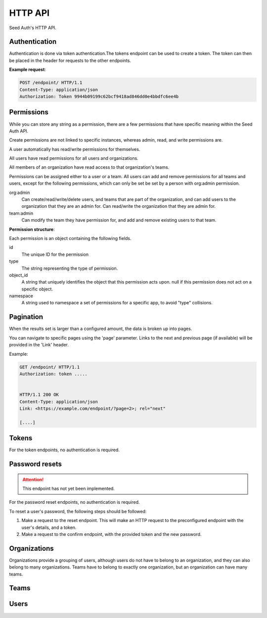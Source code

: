 .. _http-api:


HTTP API
========

Seed Auth's HTTP API.


.. _authentication:

Authentication
^^^^^^^^^^^^^^
Authentication is done via token authentication.The tokens endpoint can be
used to create a token. The token can then be placed in the header for
requests to the other endpoints.

**Example request**:

.. sourcecode:: http

   POST /endpoint/ HTTP/1.1
   Content-Type: application/json
   Authorization: Token 9944b09199c62bcf9418ad846dd0e4bbdfc6ee4b


.. _permissions:

Permissions
^^^^^^^^^^^

While you can store any string as a permission, there are a few permissions
that have specific meaning within the Seed Auth API.

Create permissions are not linked to specific instances, whereas admin, read,
and write permissions are.

A user automatically has read/write permissions for themselves.

All users have read permissions for all users and organizations.

All members of an organization have read access to that organization's teams.

Permissions can be assigned either to a user or a team. All users can add and
remove permissions for all teams and users, except for the following
permissions, which can only be set be set by a person with org:admin
permission.


org:admin
    Can create/read/write/delete users, and teams that are part of the
    organization, and can add users to the organization that they are an admin
    for. Can read/write the organization that they are admin for.
team:admin
    Can modify the team they have permission for, and add and remove existing
    users to that team.

.. http:get:: /user/

   Get the user details, and list of permissions that a user currently has
   access to, for the user authorized by the given token.

   :>header Authorization: "Token " followed by the token to verify
   :status 200: The token is valid.
   :status 401: The token is invalid/missing.

   **Example request**:

   .. sourcecode:: http

      GET /user/ HTTP/1.1
      Authorization: Token 9944b09199c62bcf9418ad846dd0e4bbdfc6ee4b


   **Example response**:

   .. sourcecode:: http

    HTTP/1.1 200 OK
    Content-Type: application/json

    {
        "id": "1",
        "url": "https://example.org/users/1/",
        "first_name": "Jon",
        "last_name": "Snow",
        "email": "jonsnow@castleblack.net",
        "admin": false,
        "active": true,
        "permissions": [
            {
                "id": "2",
                "type": "org:admins",
                "object_id": "3",
                "namespace": "__auth__"
            },
            {
                "id": "5",
                "type": "foo:bar:baz",
                "object_id": "7",
                "namespace": "foo_app"
            }
        ]
    }

**Permission structure**:

Each permission is an object containing the following fields.

id
    The unique ID for the permission
type
    The string representing the type of permission.
object_id
    A string that uniquely identifies the object that this permission acts
    upon. null if this permission does not act on a specific object.
namespace
    A string used to namespace a set of permissions for a specific app, to
    avoid "type" collisions.

.. _pagination:

Pagination
^^^^^^^^^^

When the results set is larger than a configured amount, the data is broken up
into pages.

You can navigate to specific pages using the 'page' parameter. Links to the
next and previous page (if available) will be provided in the 'Link' header.

Example:

.. sourcecode:: http

   GET /endpoint/ HTTP/1.1
   Authorization: token .....


   HTTP/1.1 200 OK
   Content-Type: application/json
   Link: <https://example.com/endpoint/?page=2>; rel="next"

   [....]

.. _tokens:

Tokens
^^^^^^

For the token endpoints, no authentication is required.

.. http:post:: /user/tokens/

   Create a new token for the provided user. This will invalidate all other
   tokens for that user.

   :<json str email: The username of the user to create the token for.
   :<json str password: The password of the user to create the token for.
   :>json str token: The generated token.
   :status 201: When the token is successfully generated.
   :status 401: When the user credentials are incorrect.
   :status 403: When the user is inactive.

   **Example request**:

   .. sourcecode:: http

      POST /user/tokens/ HTTP/1.1
      Content-Type: application/json

      {
        "email": "testuser@example.org",
        "password": "testpassword"
      }


   **Example response**:

   .. sourcecode:: http

      HTTP/1.1 201 Created
      Content-Type: application/json

      {
        "token": "9944b09199c62bcf9418ad846dd0e4bbdfc6ee4b"
      }



Password resets
^^^^^^^^^^^^^^^

.. ATTENTION::
    This endpoint has not yet been implemented.

For the password reset endpoints, no authentication is required.

To reset a user's password, the following steps should be followed:

1. Make a request to the reset endpoint.
   This will make an HTTP request to the preconfigured endpoint with the user's
   details, and a token.
2. Make a request to the confirm endpoint, with the provided token and the new
   password.

.. http:post:: /passwords/resets/

   Start the process for resetting a user's password.

   :<json str email: The email of the user to reset the password for.
   :<json str app:
        The application that the token should go to, configured in settings.
        This value is optional, defaults to the default configured application.
   :code 202:
        The password reset process was started, or the username doesn't exist.
        The same code is returned for both as to not leak user information

   **Example request**:

   .. sourcecode:: http

      POST /passwords/resets/ HTTP/1.1
      Content-Type: application/json

      {"email":"jonsnow@castleblack.org","app":"numi"}

   **Example response**:

   .. sourcecode:: http

      HTTP/1.1 202 Accepted

.. http:post:: /passwords/confirmations/

   Reset the users password using the provided token.

   :<json str token: The provided token.
   :<json str password: The new password.
   :code 204: The password was successfully reset.
   :code 401: The token was incorrect.

   **Example request**:

   .. sourcecode:: http

      POST /password/confirmations/ HTTP/1.1
      Content-Type: application/json

      {"password":"gh0st","token":"eyJhbGciOiJIUzI1NiIsInR5cCI6IkpXVCJ9.eyJzdWIiOiIxMjM0NTY3ODkwIiwibmFtZSI6IkpvbiBTbm93In0.H7huFJ_ioqf1-_qzZQ6VLHOJpnqhdDiZFV2VdkIt7LY"}

   **Example response**:

   .. sourcecode:: http

      HTTP/1.1 204 No Content


Organizations
^^^^^^^^^^^^^

Organizations provide a grouping of users, although users do not have to belong
to an organization, and they can also belong to many organizations. Teams have
to belong to exactly one organization, but an organization can have many teams.

.. http:post:: /organizations/

    Creates a new organization.

    Requires admin user.

    :<json str title: The title of the organization.
    :>json str title: The title of the created organization.
    :>json str id: The id of the created organization.
    :>json list teams: The list of teams that the organization has.
    :>json list users: The list of users that are part of the organization.
    :>json str url: The URL for this organization.
    :>json bool archived: True if the organization has been archived.
    :status 201: When the organization is successfully generated.
    :status 400: When there is invalid information to create the organization.

    **Example request**:

    .. sourcecode:: http

       POST /organizations/ HTTP/1.1
       Content-Type: application/json

       {
        "title": "Nights Watch"
       }


    **Example response**:

    .. sourcecode:: http

        HTTP/1.1 201 Created
        Content-Type: application/json

        {
            "title": "Nights Watch",
            "id": "4",
            "teams": [],
            "url": "https://example.org/organizations/4/",
            "users": [],
            "archived": false
        }

.. _organizations-list:
.. http:get:: /organizations/

    Get a list of existing organizations

    Requires any user.

    :queryparam archived:
        (optional) If true, shows archived organizations. If false, shows
        organizations that are not archived. If both, shows all organizations.
        Defaults to false.

    **Example request**:

    .. sourcecode:: http

       GET /organizations/ HTTP/1.1

    **Example response**:

    .. sourcecode:: http

       HTTP/1.1 200 OK
       Content-Type: application/json

       [
        {
            "title":"Nights Watch",
            "id":4,
            "teams":[],
            "url":"https://example.org/organizations/4/",
            "users":[],
            "archived": false
        },
        {
            "title":"Brotherhood Without Banners",
            "id":5,
            "teams":[],
            "url":"https://example.org/organizations/5/",
            "users":[],
            "archived": false
        }
       ]

.. http:get:: /organizations/(int:organization_id)/

    Get the details of an organization.

    Requires any user.

    :>json str title: The title of the created organization.
    :>json str id: The id of the created organization.
    :>json list teams: The list of teams that the organization has.
    :>json list users: The list of users that are a part of the organization.
    :>json str url: The URL for this organization.
    :>json bool archived: True if the organization has been archived.

    **Example request**:

    .. sourcecode:: http

       GET /organizations/4/ HTTP/1.1

    **Example response**:

    .. sourcecode:: http

       HTTP/1.1 200 OK
       Content-Type: application/json

       {
        "title":"Night's Watch",
        "id":4,
        "teams":[],
        "url":"https://example.org/organizations/4/",
        "users":[],
        "archived": false
       }

.. _organizations-update:
.. http:put:: /organizations/(int:organization_id)/

    Update an existing organization.

    Requires admin user, or any user that has 'org:admin' permission for the
    specific organization.

    :<json str title: The title of the organization.
    :<json str archived: True if the organization is to be archived.
    :>json str id: The id of the created organization.
    :>json list teams: The list of teams that the organization has.
    :>json list users: The list of users that are part of the organization.
    :>json str url: The URL for this organization.
    :>json bool archived: True if the organization has been archived.

    :status 200: When the organization is successfully generated.
    :status 400: When there is invalid information to update the organization.

    **Example request**:

    .. sourcecode:: http

       PUT /organizations/4/ HTTP/1.1
       Content-Type: application/json

       {
        "title": "Brotherhood Without Banners",
        "archived": false
       }

    **Example response**:

    .. sourcecode:: http

       HTTP/1.1 200 OK
       Content-Type: application/json

       {
        "title":"Brotherhood Without Banners",
        "id":4,
        "teams":[],
        "url":"https://example.org/organizations/4/",
        "users":[],
        "archived": false
       }

.. http:delete:: /organizations/(int:organization_id)/

    Archive an organization. The organization will by default no longer be
    shown when :ref:`listing organizations <organizations-list>`, the
    organization's teams will by default no longer be shown when :ref:`listing
    teams <teams-list>`, and any permissions associated with the organization's
    teams will no longer take effect when checking whether a user has
    permission to perform an action.

    Archiving can be reversed by setting ``archived`` to ``true`` when
    :ref:`updating <organizations-update>` an organization.

    Requires admin user, or any user that has 'org:admin' for this
    organization.

    :status 204: Organization successfully archived

   **Example request**:

   .. sourcecode:: http

      DELETE /organizations/4/ HTTP/1.1

   **Example response**:

   .. sourcecode:: http

      HTTP/1.1 204 No Content

.. http:post:: /organizations/(int:organization_id)/users/

    Add a user to an existing organization.

    Requires admin user, or any user that has 'org:admin' permissions for that
    organization.

    :<json int user_id: The ID of the user to add.

    :status 204: User was successfully added.

    **Example request**:

    .. sourcecode:: http

        POST /organizations/4/users/ HTTP/1.1
        Content-Type: application/json

        {"user_id": 2}

    **Example response**:

    .. sourcecode:: http

        HTTP/1.1 204 No Content

.. http:delete:: /organizations/(int:organization_id)/users/(int:user_id)/

    Remove a user from an organization.

    Requires admin user, or any user that has 'org:admin' permission for that
    organization.

    :status 204: User was successfully removed from an organization

    **Example request**:

    .. sourcecode:: http

        DELETE /organizations/4/users/2/ HTTP/1.1

    **Example response**:

    .. sourcecode:: http

        HTTP/1.1 204 No Content

.. http:post:: /organizations/(int:organization_id)/teams/

    Create a new team for an organization

    Only admin users, and users with org:admin permissions for the org may
    create teams.

    :<json str title: The title of the team.
    :<json bool archived: True if the team is archived.

    :>json str id: The ID of the created team.
    :>json str url: The URL of the created team.
    :>json str title: the title of the team.
    :>json list users: The list of users that belong to this team.
    :>json obj organization: The summary of the organization that the team belongs to.
    :>json list permissions: The permission list for the team.
    :>json bool archived: True if the team is archived.
    :status 201: Successfully created team.
    :status 400: Missing required information to create team.

    **Example request**:

    .. sourcecode:: http

        POST /organizations/7/teams/ HTTP/1.1
        Content-Type: application/json

        {
            "title": "Lord Commanders",
            "archived": false
        }

    **Example response**:

    .. sourcecode:: http

        HTTP/1.1 201 Created
        Content-Type: application/json

        {
            "id": "2",
            "title": "Lord Commanders",
            "users": [],
            "permissions": [],
            "url": "https://example.org/teams/2/",
            "organization": {
                "url": "https://example.com/organizations/7/",
                "id": "7"
            },
            "archived": false
        }

.. http:get:: /organizations/(int:organization_id)/teams/

    See `Get list of teams`_. Limited to teams that belong to the organization.

.. http:get:: /organizations/(int:organization_id)/teams/(int:team:id)/

    See `Get team details`_. Limited to teams that belong to the organization.

.. http:put:: /organizations/(int:organization_id)/teams/(int:team:id)/

    See `Update team details`_. Limited to teams that belong to the organization.

.. http:delete:: /organizations/(int:organization_id)/teams/(int:team:id)/

    See `Archive team`_. Limited to teams that belong to the organization.

.. http:post:: /organizations/(int:organization_id)/teams/(int:team:id)/permissions/

    See `Add permission to team`_. Limited to teams that belong to the organization.

.. http:delete:: /organizations/(int:organization_id)/teams/(int:team:id)/permissions/(int:permission_id)/

    See `Remove permission from team`_. Limited to teams that belong to the organization.

.. http:post:: /organizations/(int:organization_id)/teams/(int:team:id)/users/

    See `Add user to team`_. Limited to teams that belong to the organization.

.. http:delete:: /organizations/(int:organization_id)/teams/(int:team:id)/user/(int:user_id)/

    See `Remove user from team`_. Limited to teams that belong to the organization.

Teams
^^^^^

.. _Get list of teams:
.. _teams-list:
.. http:get:: /teams/

    Get a list of all the teams you have read access to.

    admin users have read access to all teams. users with org:admin for an
    organization have read access to that organization's teams. users with
    team:admin permissions for a team have read access to that team. users
    that are part of the team, or part of the team's organization, have read
    access to that team.

    **Example request**:

    .. sourcecode:: http

        GET /teams/ HTTP/1.1

    **Example response**:

    .. sourcecode:: http

        HTTP/1.1 200 OK

        [
            {
                "id": "4",
                "title": "admins",
                "permissions": [],
                "users": [],
                "url": "https://example.org/teams/4/",
                "organization": {
                    "url": "https://example.org/organizations/7/",
                    "id": "7"
                },
                "archived": false
            }
        ]

.. http:get:: /teams/

    Allows filtering of teams to retreive a subset.

    :query string type_contains:
        The type field on one of the resulting team's permissions must contain
        this string. (optional)
    :query string object_id:
        All the object_id fields on one of the resulting team's permissions
        must equal this string. (optional)
    :quert string namespace:
        All the namespace fields on one of the resulting team's permissions
        must equal this string. (optional)

    **Example request**:

    .. sourcecode:: http

        GET /teams/?permission_contains=org&object_id=3&namespace=__auth__ HTTP/1.1

    **Example response**:

    .. sourcecode:: http

        HTTP/1.1 200 OK
        Content-Type: application/json

        [
            {
                "id": "4",
                "title": "organization admins",
                "users": [],
                "permissions":
                    [
                        {
                            "id": "2",
                            "type": "org:admin",
                            "object_id": "3",
                            "namespace": "__auth__"
                        }
                    ],
                "url": "https://example.org/teams/4/",
                "organization": {
                    "url": "https://example.org/organizations/3/",
                    "id": "3"
                },
                "archived": false
            },
            {
                "id": "7",
                "title": "other organization admins",
                "users": [],
                "permissions":
                    [
                        {
                            "id": "3",
                            "type": "org:admin",
                            "object_id": "3",
                            "namespace": "__auth__"
                        },
                        {
                            "id": "4",
                            "type": "foo:bar",
                            "object_id": "",
                            "namespace": "foo_app"
                        }
                    ],
                "url": "https://exmple.org/teams/6/",
                "organization": {
                    "url": "https://example.org/organizations/3/",
                    "id": "3"
                },
                "archived": false
            }
        ]


.. _Get team details:
.. http:get:: /teams/(int:team_id)/

    Get the details of a team.

    admin users have read access to all teams. users with org:admin for an
    organization have read access to that organization's teams. users with
    team:admin permissions for a team have read access to that team. users
    that are part of the team, or part of the team's organization, have read
    access to that team.

    :>json str id: the ID of the team.
    :>json str url: the URL of the team.
    :>json str title: the title of the team.
    :>json list users: The list of users that belong to this team.
    :>json obj organization: An object representing the organization that the team belongs to.
    :>json list permissions: The permission list for the team.
    :>json bool archived: True if team is archived.
    :status 200: Successfully retrieved team.

    **Example request**:

    .. sourcecode:: http

        GET /teams/2/ HTTP/1.1

    **Example response**:

    .. sourcecode:: http

        HTTP/1.1 200 OK
        Content-Type: application/json

        {
            "id": "2",
            "title": "Lord Commanders",
            "permissions": [],
            "users": [],
            "url": "https://example.org/teams/2/",
            "organization": {
                "url": "https://example.org/organizations/7/",
                "id": "7"
            },
            "archived": false
        }

.. _Update team details:
.. _teams-update:
.. http:put:: /teams/(int:team_id)/

    Update the details of a team.

    Admin users can update teams. Users with org:admin permissions for a
    team's organization can update teams. Users with team:admin can modify
    the team that they are admin for.

    :<json str title: The title of the team.
    :<json bool archived: True if the team is archived.

    :>json str id: the id of the updated team.
    :>json str url: The URL of the updated team.
    :>json str title: the title of the team.
    :>json list users: The list of users that belong to this team.
    :>json obj organization: The summary of the organization that the team belongs to.
    :>json list permissions: The permission list for the team.
    :>json bool archived: True if the team is archived.
    :status 200: successfully updated team.

    **Example request**:

    .. sourcecode:: http

        PUT /teams/2/ HTTP/1.1
        Content-Type: application/json

        {
            "title": "Brotherhood without banners",
            "archived": false
        }

    **Example reponse**:

    .. sourcecode:: http

        HTTP/1.1 200 OK
        Content-Type: application/json

        {
            "id": "2",
            "title": "Brotherhood without banners",
            "permissions": [],
            "users": [],
            "url": "https://example.org/teams/2/",
            "organization": {
                "url": "https://example.org/organizations/7/",
                "id": "7"
            },
            "archived": false
        }

.. _Archive team:
.. http:delete:: /teams/(int:team_id)/

    Archive a team. The team will by default no longer be shown when
    :ref:`listing teams <teams-list>`, and any permissions associated with the
    team will no longer take effect when checking whether a user has permission
    to perform an action.

    Archiving can be reversed by setting ``archived`` to ``true`` when
    :ref:`updating <teams-update>` a team.

    Admin users can archive teams. Users with org:admin permissions for a
    team's organization can archive teams. Users with team:admin can archive
    the team that they are admin for.

    :status 204: Team successfully archived.

    **Example request**:

    .. sourcecode:: http

        DELETE /teams/2/ HTTP/1.1

    **Example response**:

    .. sourcecode:: http

        HTTP/1.1 204 No Content

.. _Add permission to team:
.. http:post:: /teams/(int:team_id)/permissions/

    Add a permission to a team.

    Any user that can see the team, can add permissions to that team.

    If the permission to be added is of type team:admin, then the user must
    have team:admin for the team specified by object_id, or org:admin for the
    team's organization, with the team specified by the object_id.

    If the permission to be added is of type org:admin, then the user must
    have org:admin for the organization specified by object_id.

    admin users can add any permissions.

    :<json str type: The string representing the permission.
    :<json str object_id:
        The id of the object that the permission acts on. null if it
        doesn't act on any object.
    :<json str namespace:
        The namespace for the permission, to avoid "type" collisions between
        apps.

    :>json str id: the id of the permission.
    :>json str type: the type of the permission.
    :>json str object_id: the object id that the permission acts on.
    :status 200: successfully added permission to the team.

    **Example request**:

    .. sourcecode:: http

        POST /teams/2/permissions/ HTTP/1.1
        Content-Type: application/json

        {
            "type": "org:admin",
            "object_id": "2",
            "namespace": "__auth__"
        }

    **Example response**:

    .. sourcecode:: http

        HTTP/1.1 200 OK
        Content-Type: application/json

        {
            "id": "17",
            "type": "org:admin",
            "object_id": "2",
            "namespace": "__auth__"
        }

.. _Remove permission from team:
.. http:delete:: /teams/(int:team_id)/permissions/(int:permission_id)/

    Remove a permission from a team.

    Any user that can see the team, can remove permissions from that team.
    
    If the permission to be removed is of type team:admin, then the user must
    have team:admin for the team specified by object_id, or org:admin for the
    team's organization, with the team specified by the object_id.

    If the permission to be removed is of type org:admin, then the user must
    have org:admin for the organization specified by object_id.

    admin users can remove any permission.

    :status 204: successfully removed permission from the team.

    **Example request**:

    .. sourcecode:: http

        DELETE /teams/2/permissions/17/ HTTP/1.1

    **Example response**:

    .. sourcecode:: http

        HTTP/1.1 204 No Content

.. _Add user to team:
.. http:post:: /teams/(int:team_id)/users/

    Add an existing user to an existing team.

    :<json int user_id: The ID of the user to add to the team.

    :status 204: successfully added the user to the team.

    **Example request**:

    .. sourcecode:: http

        POST /teams/2/users/ HTTP/1.1
        Content-Type: application/json

        {
            "user_id": 1
        }

    **Example response**:

    .. sourcecode:: http

        HTTP/1.1 204 No Content

.. _Remove user from team:
.. http:delete:: /teams/(int:team_id)/users/1/

    Remove a user from a team.

    :status 204: successfully removed the user from the team.

    **Example request**:

    .. sourcecode:: http

        DELETE /teams/2/users/1/ HTTP/1.1

    **Example response**:

    .. sourcecode:: http

        HTTP/1.1 204 OK

Users
^^^^^

.. http:get:: /users/

    Get a list of all users.

    Requires any authenticated user.

    **Example request**:

    .. sourcecode:: http

        GET /users/ HTTP/1.1

    **Example response**:

    .. sourcecode:: http

        HTTP/1.1 200 OK
        Content-Type: application/json

        [
            {
                "id": "1",
                "url": "https://example.org/users/1/",
                "first_name": "Jon",
                "last_name": "Snow",
                "email": "jonsnow@castleblack.net",
                "admin": false,
                "active": true,
                "teams": [
                    {
                        "id": "2",
                        "url": "https://example.org/teams/2/"
                    }
                ],
                "organizations": [
                    {
                        "id": "4",
                        "url": "https://example.org/organizations/4/"
                    }
                ]
            }
        ]

.. http:post:: /users/

    Create a new user.

    Only admin users, and users with org:admin permissions can create new
    users. Only admin users are allowed to create other admin users.

    :<json str first_name: The (optional) first name of the user.
    :<json str last_name: The (optional) last name of the user.
    :<json str email: The email address of the user.
    :<json str password: The password for the user.
    :<json bool admin:
        (optional) True if the user is an admin user. Defaults to False.
    :<json bool active:
        (optional) False if the user is inactive. Inactive users cannot have
        tokens created, and permissions are also inactive. They do not show
        up in any users listing. Defaults to True.

    :>json str id: The ID for the user.
    :>json str url: The URL for the user.
    :>json str first_name: The (optional) first name of the user.
    :>json str last_name: The (optional) last name of the user.
    :>json str email: The email address of the user.
    :>json bool admin: True if the user is an admin user.
    :>json bool active: True if the user is active.
    :>json list teams: A list of all the teams a user is a member of.
    :>json list organizations:
        A list of all the organizations the user is a member of.

    :status 201: Successfully created user.

    **Example request**:

    .. sourcecode:: http

        POST /users/ HTTP/1.1
        Content-Type: application/json

        {
            "first_name": "Jon",
            "last_name": "Snow",
            "email": "jonsnow@castleblack.net",
            "password": "gh0st",
            "admin": false
        }

    **Example response**:

    .. sourcecode:: http

        HTTP/1.1 201 Created
        Content-Type: application/json

        {
            "id": "1",
            "url": "https://example.org/users/1/",
            "first_name": "Jon",
            "last_name": "Snow",
            "email": "jonsnow@castleblack.net",
            "admin": false,
            "active": true,
            "teams": [],
            "organizations": []
        }

.. http:get:: /users/(int:user_id)/

    Get details on a specific user.

    Requires an authenticated user.

    :>json str id: The ID for the user.
    :>json str url: The URL for the user.
    :>json str first_name: The (optional) first name of the user.
    :>json str last_name: The (optional) last name of the user.
    :>json str email: The email address of the user.
    :>json bool admin: True if the user is an admin user.
    :>json bool active: True if the user is active.
    :>json list teams: A list of all the teams a user is a member of.
    :>json list organizations:
        A list of all the organizations the user is a member of.

    **Example request**:

    .. sourcecode:: http

        GET /users/1/ HTTP/1.1

    **Example response**:

    .. sourcecode:: http

        HTTP/1.1 200 OK
        Content-Type: application/json

        {
            "id": "1",
            "url": "https://example.org/users/1/",
            "first_name": "Jon",
            "last_name": "Snow",
            "email": "jonsnow@castleblack.net",
            "admin": false,
            "active": true,
            "teams": [
                {
                    "id": "2",
                    "url": "https://example.org/teams/2/"
                }
            ],
            "organizations": [
                {
                    "id": "4",
                    "url": "https://example.org/organizations/4/"
                }
            ]
        }

.. http:put:: /users/(int:user_id)/

    Update the information of an existing user.

    Only the user themself, or a user with org:admin, or an admin user can
    update the user information. Only admin users can change a user to be an
    admin user.

    :<json str first_name: The (optional) first name of the user.
    :<json str last_name: The (optional) last name of the user.
    :<json str email: The email address of the user.
    :<json str password: The password for the user.
    :<json bool admin: (optional) True if the user is an admin user.
    :<json bool active: (optional) True if the user is active.

    :>json str id: The ID for the user.
    :>json str url: The URL for the user.
    :>json str first_name: The (optional) first name of the user.
    :>json str last_name: The (optional) last name of the user.
    :>json str email: The email address of the user.
    :>json bool admin: True if the user is an admin user.
    :>json bool active: True if the user is active.
    :>json list teams: A list of all the teams a user is a member of.
    :>json list organizations:
        A list of all the organizations the user is a member of.

    :status 200: Successfully updated user.

    **Example request**:

    .. sourcecode:: http

        PUT /users/1/ HTTP/1.1
        Content-Type: application/json

        {
            "first_name": "Jon",
            "last_name": "Snow",
            "email": "jonsnow@castleblack.org",
            "password": "gh0st",
            "admin": true
        }

    **Example response**:

    .. sourcecode:: http

        HTTP/1.1 201 Created
        Content-Type: application/json

        {
            "id": "1",
            "url": "https://example.org/users/1/",
            "first_name": "Jon",
            "last_name": "Snow",
            "email": "jonsnow@castleblack.org",
            "admin": true,
            "active": true,
            "teams": [],
            "organizations": []
        }

.. http:delete:: /users/(int:user_id)/

    Remove an existing user. Sets the user to inactive instead of deleting
    the user.

    Only the user themself, or a user with org:admin, or an admin user can
    deactivate a user.

    User can be reactivated by setting active to true in
    :ref:`updating users <users-update>`.

    :status 204: Successfully deleted the user.

    **Example request**:

    .. sourcecode:: http

        DELETE /users/1/ HTTP/1.1

    **Example response**:

    .. sourcecode:: http

        HTTP/1.1 204 No Content

